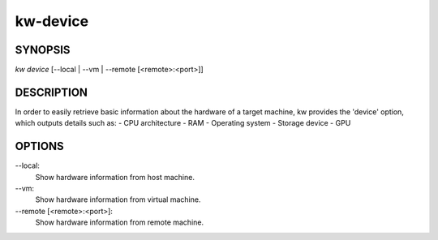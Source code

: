 =========
kw-device
=========

.. _device-doc:

SYNOPSIS
========
*kw device* [\--local | \--vm | \--remote [<remote>:<port>]]

DESCRIPTION
===========
In order to easily retrieve basic information about the hardware of a target
machine, kw provides the 'device' option, which outputs details such as:
- CPU architecture
- RAM
- Operating system
- Storage device
- GPU

OPTIONS
=======
\--local:
  Show hardware information from host machine.
\--vm:
  Show hardware information from virtual machine.
\--remote [<remote>:<port>]:
  Show hardware information from remote machine.

